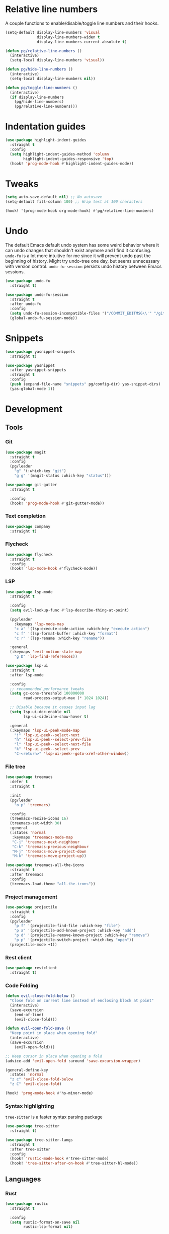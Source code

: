 * Relative line numbers

A couple functions to enable/disable/toggle line numbers and their hooks.

#+BEGIN_SRC emacs-lisp :results none
(setq-default display-line-numbers 'visual
              display-line-numbers-widen t
              display-line-numbers-current-absolute t)

(defun pg/relative-line-numbers ()
  (interactive)
  (setq-local display-line-numbers 'visual))

(defun pg/hide-line-numbers ()
  (interactive)
  (setq-local display-line-numbers nil))

(defun pg/toggle-line-numbers ()
  (interactive)
  (if display-line-numbers
    (pg/hide-line-numbers)
    (pg/relative-line-numbers)))
#+END_SRC
* Indentation guides

#+BEGIN_SRC emacs-lisp :results none
(use-package highlight-indent-guides
  :straight t
  :config
  (setq highlight-indent-guides-method 'column
        highlight-indent-guides-responsive 'top)
  (hook! 'prog-mode-hook #'highlight-indent-guides-mode))
#+END_SRC

* Tweaks

#+BEGIN_SRC emacs-lisp :results none
(setq auto-save-default nil) ;; No autosave
(setq-default fill-column 100) ;; Wrap text at 100 characters

(hook! '(prog-mode-hook org-mode-hook) #'pg/relative-line-numbers)
#+END_SRC

* Undo

The default Emacs default undo system has some weird behavior where it can undo changes that
shouldn't exist anymore and I find it confusing. ~undo-fu~ is a lot more intuitive for me since it
will prevent undo past the beginning of history. Might try undo-tree one day, but seems unnecessary
with version control. ~undo-fu-session~ persists undo history between Emacs sessions.

#+BEGIN_SRC emacs-lisp :results none
(use-package undo-fu
  :straight t)

(use-package undo-fu-session
  :straight t
  :after undo-fu
  :config
  (setq undo-fu-session-incompatible-files '("/COMMIT_EDITMSG\\'" "/git-rebase-todo\\'"))
  (global-undo-fu-session-mode))
#+END_SRC

* Snippets

#+BEGIN_SRC emacs-lisp :results none
(use-package yasnippet-snippets
  :straight t)

(use-package yasnippet
  :after yasnippet-snippets
  :straight t
  :config
  (push (expand-file-name "snippets" pg/config-dir) yas-snippet-dirs)
  (yas-global-mode 1))
#+END_SRC

* Development
** Tools
*** Git

#+BEGIN_SRC emacs-lisp :results none
(use-package magit
  :straight t
  :config
  (pg/leader
    "g" '(:which-key "git")
    "g g" '(magit-status :which-key "status")))
#+END_SRC

#+BEGIN_SRC emacs-lisp :results none
(use-package git-gutter
  :straight t

  :config
  (hook! 'prog-mode-hook #'git-gutter-mode))
#+END_SRC

*** Text completion

#+BEGIN_SRC emacs-lisp :results none
(use-package company
  :straight t)
#+END_SRC

*** Flycheck

#+BEGIN_SRC emacs-lisp :results none
(use-package flycheck
  :straight t
  :config
  (hook! 'lsp-mode-hook #'flycheck-mode))
#+END_SRC

*** LSP

#+BEGIN_SRC emacs-lisp :results none
(use-package lsp-mode
  :straight t

  :config
  (setq evil-lookup-func #'lsp-describe-thing-at-point)

  (pg/leader
    :keymaps 'lsp-mode-map
    "c a" '(lsp-execute-code-action :which-key "execute action")
    "c f" '(lsp-format-buffer :which-key "format")
    "c r" '(lsp-rename :which-key "rename"))

  :general
  (:keymaps 'evil-motion-state-map
    "g D" 'lsp-find-references))

(use-package lsp-ui
  :straight t
  :after lsp-mode

  :config
  ;; recommended performance tweaks
  (setq gc-cons-threshold 100000000
        read-process-output-max (* 1024 1024))
  
  ;; Disable because it causes input lag
  (setq lsp-ui-doc-enable nil
        lsp-ui-sideline-show-hover t)

  :general
  (:keymaps 'lsp-ui-peek-mode-map
    "j" 'lsp-ui-peek--select-next
    "h" 'lsp-ui-peek--select-prev-file
    "l" 'lsp-ui-peek--select-next-file
    "k" 'lsp-ui-peek--select-prev
    "C-<return>" 'lsp-ui-peek--goto-xref-other-window))
#+END_SRC

*** File tree

#+BEGIN_SRC emacs-lisp :results none
(use-package treemacs
  :defer t
  :straight t
  
  :init
  (pg/leader
    "o p" 'treemacs)

  :config
  (treemacs-resize-icons 16)
  (treemacs-set-width 30)
  :general
  (:states 'normal
   :keymaps 'treemacs-mode-map
   "C-j" 'treemacs-next-neighbour
   "C-k" 'treemacs-previous-neighbour
   "M-j" 'treemacs-move-project-down
   "M-k" 'treemacs-move-project-up))

(use-package treemacs-all-the-icons
  :straight t
  :after treemacs
  :config
  (treemacs-load-theme "all-the-icons"))
#+END_SRC

*** Project management
#+BEGIN_SRC emacs-lisp :results none
(use-package projectile
  :straight t
  :config
  (pg/leader
    "p f" '(projectile-find-file :which-key "file")
    "p a" '(projectile-add-known-project :which-key "add")
    "p d" '(projectile-remove-known-project :which-key "remove")
    "p p" '(projectile-switch-project :which-key "open"))
  (projectile-mode +1))
#+END_SRC

*** Rest client

#+BEGIN_SRC emacs-lisp :results none
(use-package restclient
  :straight t)
#+END_SRC

*** Code Folding

#+BEGIN_SRC emacs-lisp :results none
(defun evil-close-fold-below ()
  "Close fold on current line instead of enclosing block at point"
  (interactive)
  (save-excursion
    (end-of-line)
    (evil-close-fold)))

(defun evil-open-fold-save ()
  "Keep point in place when opening fold"
  (interactive)
  (save-excursion
    (evil-open-fold)))

;; Keep cursor in place when opening a fold
(advice-add 'evil-open-fold :around 'save-excursion-wrapper)

(general-define-key
  :states 'normal
  "z c" 'evil-close-fold-below
  "z C" 'evil-close-fold)

(hook! 'prog-mode-hook #'hs-minor-mode)
#+END_SRC

*** Syntax highlighting

~tree-sitter~ is a faster syntax parsing package
#+BEGIN_SRC emacs-lisp :results none
(use-package tree-sitter
  :straight t)

(use-package tree-sitter-langs
  :straight t
  :after tree-sitter
  :config
  (hook! 'rustic-mode-hook #'tree-sitter-mode)
  (hook! 'tree-sitter-after-on-hook #'tree-sitter-hl-mode))
#+END_SRC

** Languages
*** Rust

#+BEGIN_SRC emacs-lisp :results none
(use-package rustic
  :straight t

  :config
  (setq rustic-format-on-save nil
        rustic-lsp-format nil)

  (defun rustic-cargo-run-no-args () 
    (interactive)
    (rustic-run-cargo-command "cargo run"))
    
  (hook! 'rustic-mode-hook #'electric-indent-mode)

  (pg/local-leader
    :keymaps 'rustic-mode-map
    "c" '(:which-key "cargo")
    "c r" '(rustic-cargo-run-no-args :which-key "run")
    "c R" '(rustic-cargo-run :which-key "run w/ args")
    "c a" '(rustic-cargo-add :which-key "add dep")
    "c x" '(rustic-cargo-rm :which-key "rm dep")
    "c c" '(rustic-cargo-check :which-key "check")
    "c t" '(rustic-cargo-test :which-key "test")))
#+END_SRC

#+BEGIN_SRC emacs-lisp :results none :tangle no
(general-define-key 
  :states 'normal
  :keymaps 'prog-mode-map
  "C-[" 'previous-error
  "C-]" 'next-error)
#+END_SRC

*** Emacs Lisp

**** Rainbow Delimiters

#+BEGIN_SRC emacs-lisp :results none
(use-package rainbow-delimiters
  :straight t
  :config
  (hook! 'emacs-lisp-mode-hook #'rainbow-delimiters-mode))
#+END_SRC

**** Parinfer - for easy elisp paren management

#+BEGIN_SRC emacs-lisp :results none
(use-package parinfer-rust-mode
  :straight t
  :hook emacs-lisp-mode
  :init
  (setq parinfer-rust-auto-download t)
  
  :config
  (hook! 'parinfer-rust-mode-hook (lambda () (electric-indent-mode 0)))
  (pg/local-leader
    :keymaps 'org-mode-map
    "p" '(parinfer-rust-toggle-paren-mode :which-key "parinfer")))
#+END_SRC

**** Refactoring
#+BEGIN_SRC emacs-lisp :results none
(use-package erefactor
  :straight t
  :defer t
  :init
  (pg/leader
    :keymaps 'emacs-lisp-mode-map
    "c r" '(erefactor-rename-symbol-in-buffer :which-key rename)))
#+END_SRC

**** Keybinds
#+BEGIN_SRC emacs-lisp :results none
(pg/leader
  :keymaps 'emacs-lisp-mode-map
  "e" '(:which-key "eval")
  "e b" '(eval-buffer :which-key "buffer")
  "e f" '(eval-defun :which-key "function")
  "b c" '(emacs-lisp-byte-compile-and-load :which-key "compile and load"))

(pg/leader
  :states 'visual
  :keymaps 'emacs-lisp-mode-map
  "e" '(:which-key "eval")
  "e r" '(eval-region :which-key "region"))
#+END_SRC

**** Package lint

#+BEGIN_SRC emacs-lisp :results none
(use-package package-lint
  :straight t)

(use-package flycheck-package
  :straight t)
#+END_SRC

** Yaml
#+BEGIN_SRC emacs-lisp :results none
(use-package yaml-mode
  :straight t)
#+END_SRC
